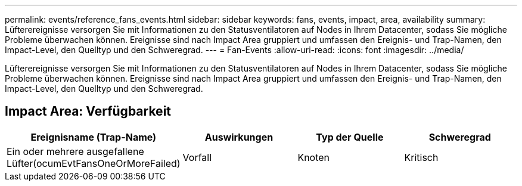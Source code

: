 ---
permalink: events/reference_fans_events.html 
sidebar: sidebar 
keywords: fans, events, impact, area, availability 
summary: Lüfterereignisse versorgen Sie mit Informationen zu den Statusventilatoren auf Nodes in Ihrem Datacenter, sodass Sie mögliche Probleme überwachen können. Ereignisse sind nach Impact Area gruppiert und umfassen den Ereignis- und Trap-Namen, den Impact-Level, den Quelltyp und den Schweregrad. 
---
= Fan-Events
:allow-uri-read: 
:icons: font
:imagesdir: ../media/


[role="lead"]
Lüfterereignisse versorgen Sie mit Informationen zu den Statusventilatoren auf Nodes in Ihrem Datacenter, sodass Sie mögliche Probleme überwachen können. Ereignisse sind nach Impact Area gruppiert und umfassen den Ereignis- und Trap-Namen, den Impact-Level, den Quelltyp und den Schweregrad.



== Impact Area: Verfügbarkeit

|===
| Ereignisname (Trap-Name) | Auswirkungen | Typ der Quelle | Schweregrad 


 a| 
Ein oder mehrere ausgefallene Lüfter(ocumEvtFansOneOrMoreFailed)
 a| 
Vorfall
 a| 
Knoten
 a| 
Kritisch

|===